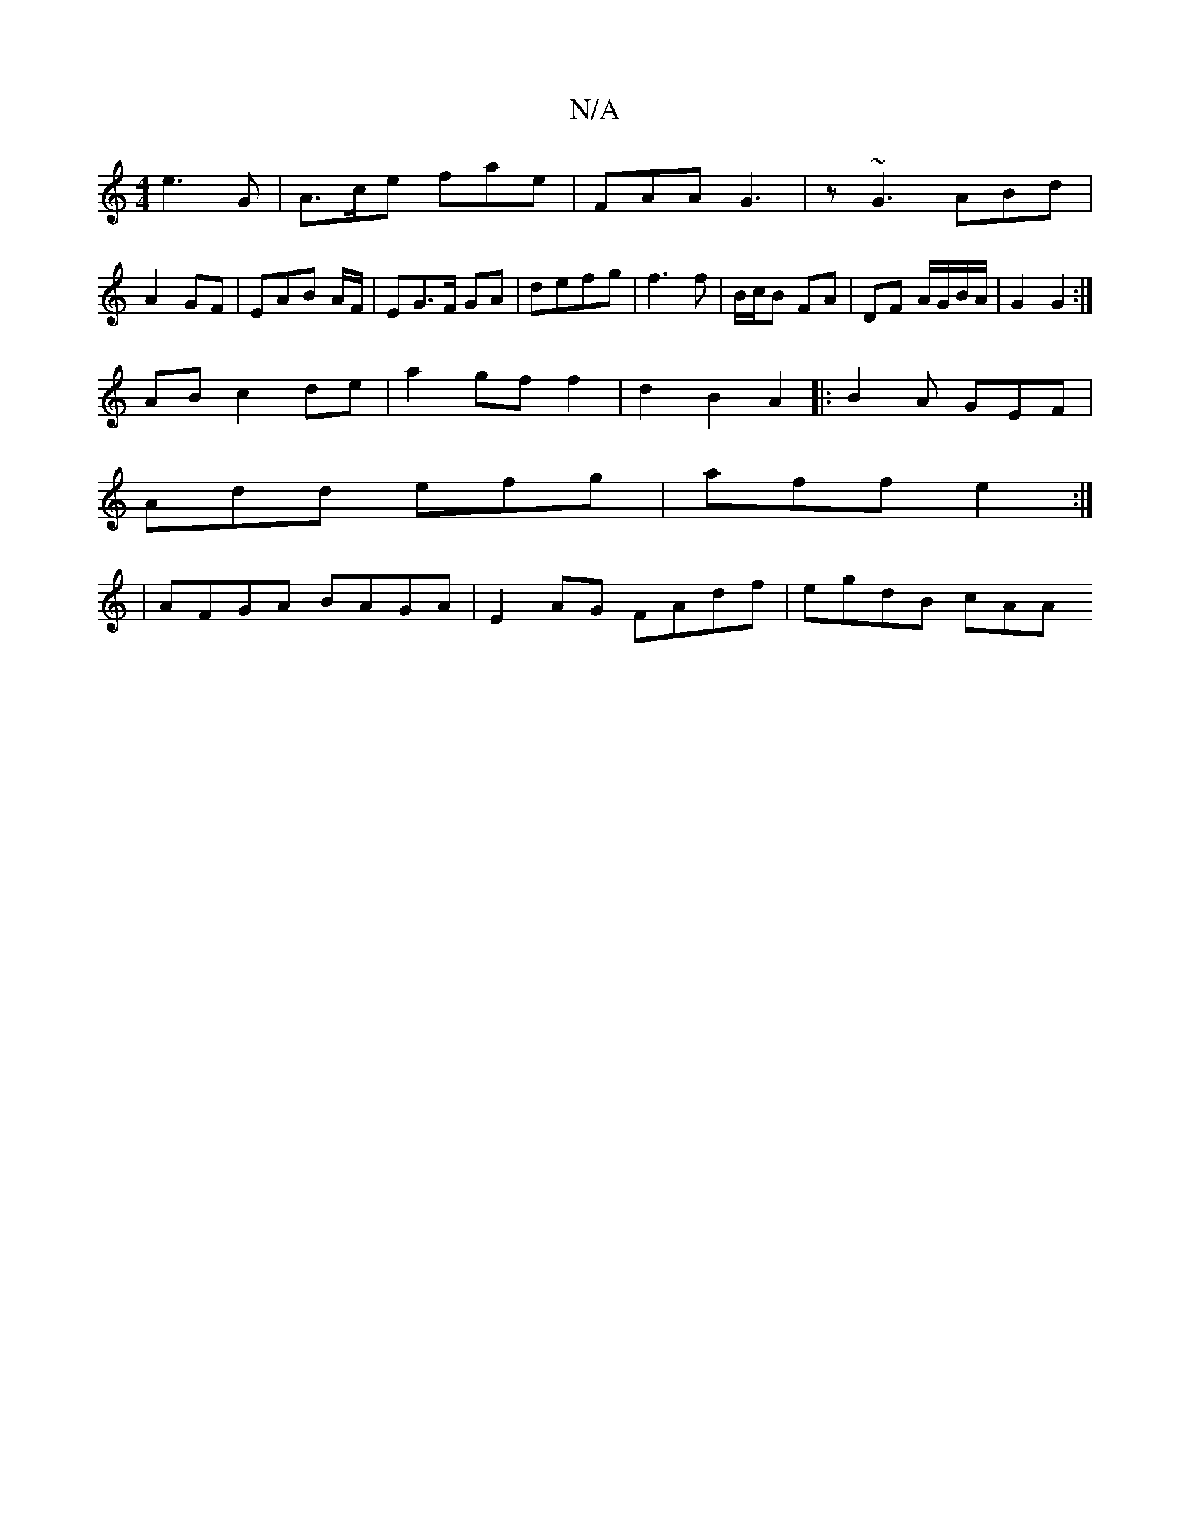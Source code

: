 X:1
T:N/A
M:4/4
R:N/A
K:Cmajor
 e3 G | A>ce fae | FAA G3 | z~G3 ABd | A2GF |EAB A/F/ | EG>F GA | defg | f3 f- | B/c/B FA | DF A/G/B/A/ |G2 G2 :|
AB c2de | a2 gf f2 | d2 B2 A2|:B2A GEF|
Add efg|aff e2:|
|AFGA BAGA|E2AG FAdf|egdB cAA